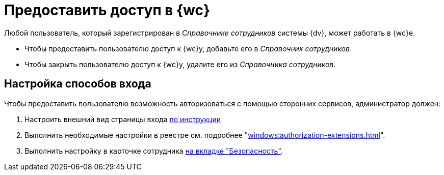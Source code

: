 = Предоставить доступ в {wc}

Любой пользователь, который зарегистрирован в _Справочнике сотрудников_ системы {dv}, может работать в {wc}е.

* Чтобы предоставить пользователю доступ к {wc}у, добавьте его в _Справочник сотрудников_.
* Чтобы закрыть пользователю доступ к {wc}у, удалите его из _Справочника сотрудников_.

[#configure]
== Настройка способов входа

.Чтобы предоставить пользователю возможность авторизоваться с помощью сторонних сервисов, администратор должен:
. Настроить внешний вид страницы входа xref:programmer:client/authorization.adoc[по инструкции]
. Выполнить необходимые настройки в реестре см. подробнее "xref:windows:authorization-extensions.adoc[]".
. Выполнить настройку в карточке сотрудника xref:user:directories/staff/employee-fields.adoc#security[на вкладке "Безопасность"].
